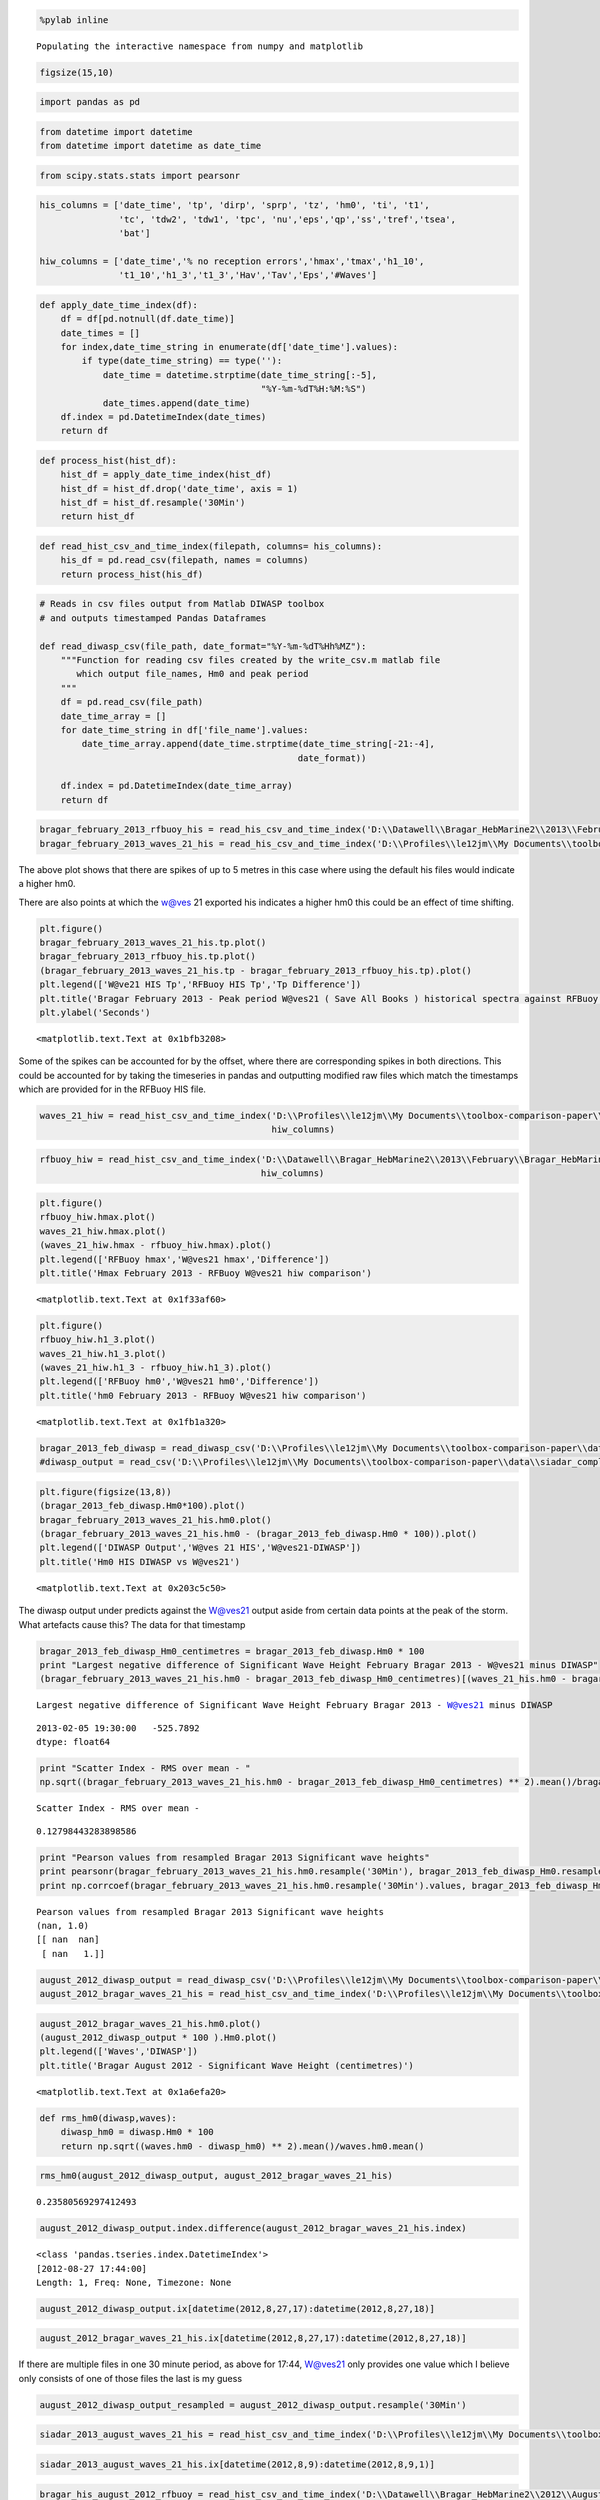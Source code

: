 
.. code:: python

    %pylab inline

.. parsed-literal::

    Populating the interactive namespace from numpy and matplotlib
    
    

.. code:: python

    figsize(15,10)
.. code:: python

    import pandas as pd
.. code:: python

    from datetime import datetime
    from datetime import datetime as date_time
.. code:: python

    from scipy.stats.stats import pearsonr
.. code:: python

    his_columns = ['date_time', 'tp', 'dirp', 'sprp', 'tz', 'hm0', 'ti', 't1', 
                   'tc', 'tdw2', 'tdw1', 'tpc', 'nu','eps','qp','ss','tref','tsea',
                   'bat']
    
    hiw_columns = ['date_time','% no reception errors','hmax','tmax','h1_10',
                   't1_10','h1_3','t1_3','Hav','Tav','Eps','#Waves']
.. code:: python

    def apply_date_time_index(df):
        df = df[pd.notnull(df.date_time)]
        date_times = []        
        for index,date_time_string in enumerate(df['date_time'].values):
            if type(date_time_string) == type(''):
                date_time = datetime.strptime(date_time_string[:-5],
                                              "%Y-%m-%dT%H:%M:%S")
                date_times.append(date_time)
        df.index = pd.DatetimeIndex(date_times)
        return df
.. code:: python

    def process_hist(hist_df):
        hist_df = apply_date_time_index(hist_df)
        hist_df = hist_df.drop('date_time', axis = 1)
        hist_df = hist_df.resample('30Min')
        return hist_df
.. code:: python

    def read_hist_csv_and_time_index(filepath, columns= his_columns):
        his_df = pd.read_csv(filepath, names = columns)
        return process_hist(his_df)
.. code:: python

    # Reads in csv files output from Matlab DIWASP toolbox
    # and outputs timestamped Pandas Dataframes
    
    def read_diwasp_csv(file_path, date_format="%Y-%m-%dT%Hh%MZ"):
        """Function for reading csv files created by the write_csv.m matlab file
           which output file_names, Hm0 and peak period
        """
        df = pd.read_csv(file_path)
        date_time_array = []
        for date_time_string in df['file_name'].values:
            date_time_array.append(date_time.strptime(date_time_string[-21:-4],
                                                     date_format))
            
        df.index = pd.DatetimeIndex(date_time_array)
        return df
.. code:: python

    bragar_february_2013_rfbuoy_his = read_his_csv_and_time_index('D:\\Datawell\\Bragar_HebMarine2\\2013\\February\\Bragar_HebMarine2$}2013-02.his')
    bragar_february_2013_waves_21_his = read_his_csv_and_time_index('D:\\Profiles\\le12jm\\My Documents\\toolbox-comparison-paper\\data\\W@ves21_exported_save_all_books\\Bragar_HebMarine2$}2013-02.his')
The above plot shows that there are spikes of up to 5 metres in this
case where using the default his files would indicate a higher hm0.

There are also points at which the w@ves 21 exported his indicates a
higher hm0 this could be an effect of time shifting.

.. code:: python

    plt.figure()
    bragar_february_2013_waves_21_his.tp.plot()
    bragar_february_2013_rfbuoy_his.tp.plot()
    (bragar_february_2013_waves_21_his.tp - bragar_february_2013_rfbuoy_his.tp).plot()
    plt.legend(['W@ve21 HIS Tp','RFBuoy HIS Tp','Tp Difference'])
    plt.title('Bragar February 2013 - Peak period W@ves21 ( Save All Books ) historical spectra against RFBuoy HIS ( 10 minute offset )')
    plt.ylabel('Seconds')



.. parsed-literal::

    <matplotlib.text.Text at 0x1bfb3208>




.. image:: output_12_1.png


Some of the spikes can be accounted for by the offset, where there are
corresponding spikes in both directions. This could be accounted for by
taking the timeseries in pandas and outputting modified raw files which
match the timestamps which are provided for in the RFBuoy HIS file.

.. code:: python

    waves_21_hiw = read_hist_csv_and_time_index('D:\\Profiles\\le12jm\\My Documents\\toolbox-comparison-paper\\data\\Bragar_HebMarine2}2013-02.hiw',
                                                hiw_columns)
.. code:: python

    rfbuoy_hiw = read_hist_csv_and_time_index('D:\\Datawell\\Bragar_HebMarine2\\2013\\February\\Bragar_HebMarine2}2013-02.hiw', 
                                              hiw_columns)
.. code:: python

    plt.figure()
    rfbuoy_hiw.hmax.plot()
    waves_21_hiw.hmax.plot()
    (waves_21_hiw.hmax - rfbuoy_hiw.hmax).plot()
    plt.legend(['RFBuoy hmax','W@ves21 hmax','Difference'])
    plt.title('Hmax February 2013 - RFBuoy W@ves21 hiw comparison')



.. parsed-literal::

    <matplotlib.text.Text at 0x1f33af60>




.. image:: output_16_1.png


.. code:: python

    plt.figure()
    rfbuoy_hiw.h1_3.plot()
    waves_21_hiw.h1_3.plot()
    (waves_21_hiw.h1_3 - rfbuoy_hiw.h1_3).plot()
    plt.legend(['RFBuoy hm0','W@ves21 hm0','Difference'])
    plt.title('hm0 February 2013 - RFBuoy W@ves21 hiw comparison')



.. parsed-literal::

    <matplotlib.text.Text at 0x1fb1a320>




.. image:: output_17_1.png


.. code:: python

    bragar_2013_feb_diwasp = read_diwasp_csv('D:\\Profiles\\le12jm\\My Documents\\toolbox-comparison-paper\\data\\small_freq_complex_masked_file_paramters.csv')
    #diwasp_output = read_csv('D:\\Profiles\\le12jm\\My Documents\\toolbox-comparison-paper\\data\\siadar_complex_masked_file_parameters.csv')
.. code:: python

    plt.figure(figsize(13,8))
    (bragar_2013_feb_diwasp.Hm0*100).plot()
    bragar_february_2013_waves_21_his.hm0.plot()
    (bragar_february_2013_waves_21_his.hm0 - (bragar_2013_feb_diwasp.Hm0 * 100)).plot()
    plt.legend(['DIWASP Output','W@ves 21 HIS','W@ves21-DIWASP'])
    plt.title('Hm0 HIS DIWASP vs W@ves21')
    



.. parsed-literal::

    <matplotlib.text.Text at 0x203c5c50>




.. image:: output_19_1.png


The diwasp output under predicts against the W@ves21 output aside from
certain data points at the peak of the storm. What artefacts cause this?
The data for that timestamp

.. code:: python

    bragar_2013_feb_diwasp_Hm0_centimetres = bragar_2013_feb_diwasp.Hm0 * 100
    print "Largest negative difference of Significant Wave Height February Bragar 2013 - W@ves21 minus DIWASP"
    (bragar_february_2013_waves_21_his.hm0 - bragar_2013_feb_diwasp_Hm0_centimetres)[(waves_21_his.hm0 - bragar_2013_feb_diwasp_Hm0_centimetres)==(waves_21_his.hm0 - bragar_2013_feb_diwasp_Hm0_centimetres).min()]

.. parsed-literal::

    Largest negative difference of Significant Wave Height February Bragar 2013 - W@ves21 minus DIWASP
    



.. parsed-literal::

    2013-02-05 19:30:00   -525.7892
    dtype: float64



.. code:: python

    print "Scatter Index - RMS over mean - "
    np.sqrt((bragar_february_2013_waves_21_his.hm0 - bragar_2013_feb_diwasp_Hm0_centimetres) ** 2).mean()/bragar_february_2013_waves_21_his.hm0.mean()

.. parsed-literal::

    Scatter Index - RMS over mean - 
    



.. parsed-literal::

    0.12798443283898586



.. code:: python

    print "Pearson values from resampled Bragar 2013 Significant wave heights"
    print pearsonr(bragar_february_2013_waves_21_his.hm0.resample('30Min'), bragar_2013_feb_diwasp_Hm0.resample('30Min'))
    print np.corrcoef(bragar_february_2013_waves_21_his.hm0.resample('30Min').values, bragar_2013_feb_diwasp_Hm0.resample('30Min').values)

.. parsed-literal::

    Pearson values from resampled Bragar 2013 Significant wave heights
    (nan, 1.0)
    [[ nan  nan]
     [ nan   1.]]
    

.. code:: python

    august_2012_diwasp_output = read_diwasp_csv('D:\\Profiles\\le12jm\\My Documents\\toolbox-comparison-paper\\data\\bragar_august_2012.csv')
    august_2012_bragar_waves_21_his = read_hist_csv_and_time_index('D:\\Profiles\\le12jm\\My Documents\\toolbox-comparison-paper\\data\\Bragar_HebMarine2$}2012-08.his')
.. code:: python

    august_2012_bragar_waves_21_his.hm0.plot()
    (august_2012_diwasp_output * 100 ).Hm0.plot()
    plt.legend(['Waves','DIWASP'])
    plt.title('Bragar August 2012 - Significant Wave Height (centimetres)')



.. parsed-literal::

    <matplotlib.text.Text at 0x1a6efa20>




.. image:: output_25_1.png


.. code:: python

    def rms_hm0(diwasp,waves):
        diwasp_hm0 = diwasp.Hm0 * 100 
        return np.sqrt((waves.hm0 - diwasp_hm0) ** 2).mean()/waves.hm0.mean()
.. code:: python

    rms_hm0(august_2012_diwasp_output, august_2012_bragar_waves_21_his)



.. parsed-literal::

    0.23580569297412493



.. code:: python

    august_2012_diwasp_output.index.difference(august_2012_bragar_waves_21_his.index)



.. parsed-literal::

    <class 'pandas.tseries.index.DatetimeIndex'>
    [2012-08-27 17:44:00]
    Length: 1, Freq: None, Timezone: None



.. code:: python

    august_2012_diwasp_output.ix[datetime(2012,8,27,17):datetime(2012,8,27,18)]



.. raw:: html

    <div style="max-height:1000px;max-width:1500px;overflow:auto;">
    <table border="1" class="dataframe">
      <thead>
        <tr style="text-align: right;">
          <th></th>
          <th>file_name</th>
          <th>Hm0</th>
          <th>peak_period</th>
          <th>mean_dir_pp</th>
          <th>sig_qual_sum</th>
          <th>energy_period</th>
        </tr>
      </thead>
      <tbody>
        <tr>
          <th>2012-08-27 17:00:00</th>
          <td> Bragar_HebMarine2}2012-08-27T17h00Z.raw</td>
          <td> 2.635557</td>
          <td> 12.500000</td>
          <td> 233.610155</td>
          <td> 0</td>
          <td> 9.322102</td>
        </tr>
        <tr>
          <th>2012-08-27 17:30:00</th>
          <td> Bragar_HebMarine2}2012-08-27T17h30Z.raw</td>
          <td> 3.066969</td>
          <td> 13.333333</td>
          <td> 242.614520</td>
          <td> 0</td>
          <td> 9.681821</td>
        </tr>
        <tr>
          <th>2012-08-27 17:44:00</th>
          <td> Bragar_HebMarine2}2012-08-27T17h44Z.raw</td>
          <td> 3.280173</td>
          <td> 10.526316</td>
          <td> 235.184029</td>
          <td> 0</td>
          <td> 9.352168</td>
        </tr>
        <tr>
          <th>2012-08-27 18:00:00</th>
          <td> Bragar_HebMarine2}2012-08-27T18h00Z.raw</td>
          <td> 3.044029</td>
          <td> 10.526316</td>
          <td> 240.575615</td>
          <td> 0</td>
          <td> 9.293356</td>
        </tr>
      </tbody>
    </table>
    </div>



.. code:: python

    august_2012_bragar_waves_21_his.ix[datetime(2012,8,27,17):datetime(2012,8,27,18)]



.. raw:: html

    <div style="max-height:1000px;max-width:1500px;overflow:auto;">
    <table border="1" class="dataframe">
      <thead>
        <tr style="text-align: right;">
          <th></th>
          <th>tp</th>
          <th>dirp</th>
          <th>sprp</th>
          <th>tz</th>
          <th>hm0</th>
          <th>ti</th>
          <th>t1</th>
          <th>tc</th>
          <th>tdw2</th>
          <th>tdw1</th>
          <th>tpc</th>
          <th>nu</th>
          <th>eps</th>
          <th>qp</th>
          <th>ss</th>
          <th>tref</th>
          <th>tsea</th>
          <th>bat</th>
        </tr>
      </thead>
      <tbody>
        <tr>
          <th>2012-08-27 17:00:00</th>
          <td> 12.50</td>
          <td> 233.5</td>
          <td> 19.7</td>
          <td> 6.73</td>
          <td> 313</td>
          <td> 9.81</td>
          <td> 7.69</td>
          <td> 3.76</td>
          <td> 8.44</td>
          <td> 10.34</td>
          <td> 12.52</td>
          <td> 0.555</td>
          <td> 0.829</td>
          <td> 1.829</td>
          <td> 0.044</td>
          <td> 0</td>
          <td> 0</td>
          <td> 0</td>
        </tr>
        <tr>
          <th>2012-08-27 17:30:00</th>
          <td> 10.53</td>
          <td> 231.2</td>
          <td> 26.3</td>
          <td> 6.74</td>
          <td> 360</td>
          <td> 9.46</td>
          <td> 7.58</td>
          <td> 3.95</td>
          <td> 8.24</td>
          <td> 10.04</td>
          <td> 11.81</td>
          <td> 0.515</td>
          <td> 0.811</td>
          <td> 1.980</td>
          <td> 0.051</td>
          <td> 0</td>
          <td> 0</td>
          <td> 0</td>
        </tr>
        <tr>
          <th>2012-08-27 18:00:00</th>
          <td> 10.53</td>
          <td> 236.7</td>
          <td> 26.1</td>
          <td> 6.89</td>
          <td> 353</td>
          <td> 9.59</td>
          <td> 7.72</td>
          <td> 4.09</td>
          <td> 8.36</td>
          <td>  9.82</td>
          <td> 11.91</td>
          <td> 0.502</td>
          <td> 0.805</td>
          <td> 1.848</td>
          <td> 0.048</td>
          <td> 0</td>
          <td> 0</td>
          <td> 0</td>
        </tr>
      </tbody>
    </table>
    </div>



If there are multiple files in one 30 minute period, as above for 17:44,
W@ves21 only provides one value which I believe only consists of one of
those files the last is my guess

.. code:: python

    august_2012_diwasp_output_resampled = august_2012_diwasp_output.resample('30Min')
.. code:: python

    siadar_2013_august_waves_21_his = read_hist_csv_and_time_index('D:\\Profiles\\le12jm\\My Documents\\toolbox-comparison-paper\\data\\Bragar_HebMarine2$}2012-08.his')
.. code:: python

    siadar_2013_august_waves_21_his.ix[datetime(2012,8,9):datetime(2012,8,9,1)]



.. raw:: html

    <div style="max-height:1000px;max-width:1500px;overflow:auto;">
    <table border="1" class="dataframe">
      <thead>
        <tr style="text-align: right;">
          <th></th>
          <th>date_time</th>
          <th>tp</th>
          <th>dirp</th>
          <th>sprp</th>
          <th>tz</th>
          <th>hm0</th>
          <th>ti</th>
          <th>t1</th>
          <th>tc</th>
          <th>tdw2</th>
          <th>tdw1</th>
          <th>tpc</th>
          <th>nu</th>
          <th>eps</th>
          <th>qp</th>
          <th>ss</th>
          <th>tref</th>
          <th>tsea</th>
          <th>bat</th>
        </tr>
      </thead>
      <tbody>
        <tr>
          <th>2012-08-09 00:00:00</th>
          <td> 2012-08-09T00:00:00.000</td>
          <td> 10.00</td>
          <td> 296.4</td>
          <td> 31.6</td>
          <td> 6.42</td>
          <td> 111</td>
          <td> 8.78</td>
          <td> 7.31</td>
          <td> 3.40</td>
          <td> 7.85</td>
          <td> 10.35</td>
          <td> 10.56</td>
          <td> 0.541</td>
          <td> 0.849</td>
          <td> 2.464</td>
          <td> 0.017</td>
          <td> 0</td>
          <td> 0</td>
          <td> 0</td>
        </tr>
        <tr>
          <th>2012-08-09 00:30:00</th>
          <td> 2012-08-09T00:30:00.000</td>
          <td> 10.53</td>
          <td> 276.6</td>
          <td> 21.6</td>
          <td> 5.59</td>
          <td>  92</td>
          <td> 8.58</td>
          <td> 6.61</td>
          <td> 2.86</td>
          <td> 7.32</td>
          <td> 10.24</td>
          <td> 11.13</td>
          <td> 0.630</td>
          <td> 0.859</td>
          <td> 2.414</td>
          <td> 0.019</td>
          <td> 0</td>
          <td> 0</td>
          <td> 0</td>
        </tr>
        <tr>
          <th>2012-08-09 01:00:00</th>
          <td> 2012-08-09T01:00:00.000</td>
          <td> 10.00</td>
          <td> 286.2</td>
          <td> 27.0</td>
          <td> 5.43</td>
          <td>  95</td>
          <td> 8.40</td>
          <td> 6.43</td>
          <td> 2.84</td>
          <td> 7.14</td>
          <td>  9.99</td>
          <td> 10.97</td>
          <td> 0.633</td>
          <td> 0.852</td>
          <td> 2.311</td>
          <td> 0.021</td>
          <td> 0</td>
          <td> 0</td>
          <td> 0</td>
        </tr>
      </tbody>
    </table>
    </div>



.. code:: python

    bragar_his_august_2012_rfbuoy = read_hist_csv_and_time_index('D:\\Datawell\\Bragar_HebMarine2\\2012\\August\\Bragar_HebMarine2$}2012-08.his')
    siadar_august_2012_diwasp_output = read_diwasp_csv('D:\\Profiles\\le12jm\\My Documents\\toolbox-comparison-paper\\data\\siadar_august_2012.csv')
    siadar_his_august_2012_rfbuoy = read_hist_csv_and_time_index('D:\\Datawell\\Siadar_HebMarine1\\2012\\August\\Siadar_HebMarine1$}2012-08.his')
    siadar_august_2012_waves21 = read_hist_csv_and_time_index('D:\\Profiles\\le12jm\\My Documents\\toolbox-comparison-paper\\data\\Siadar_HebMarine1$}2012-08.his')
.. code:: python

    siadar_2012 = pd.read_pickle('C:\Users\le12jm\David_2012_Siadar_WAFO')
.. code:: python

    siadar_2012_august_wafo = siadar_2012.ix[datetime(2012,8,1,0):datetime(2012,9,1,0)]
.. code:: python

    plt.figure()
    (siadar_his_august_2012_rfbuoy/100.0).hm0.plot()
    siadar_august_2012_diwasp_output.Hm0.plot()
    siadar_2012_august_wafo.Hs.plot()
    (siadar_august_2012_waves21.hm0/100.0).plot()
    plt.legend(['RFBuoy','DIWASP','WAFO','W@ves21'])
    plt.title('August 2012 Siadar Hs')



.. parsed-literal::

    <matplotlib.text.Text at 0x19665860>




.. image:: output_38_1.png


.. code:: python

    diff_siadar_august_his_diwasp = (siadar_his_august_2012_rfbuoy/100.0).hm0 - siadar_august_2012_diwasp_output.Hm0
    diff_siadar_august_wafo_diwasp = siadar_2012_august_wafo.Hs - siadar_august_2012_diwasp_output.Hm0
    diff_siadar_august_wafo_his = siadar_2012_august_wafo.Hs - (siadar_his_august_2012_rfbuoy/100.0).hm0
    diff_siadar_august_wafo_waves21 =  siadar_2012_august_wafo.Hs - (siadar_august_2012_waves21/100.0).hm0
.. code:: python

    print "Difference between Significant Sidar August 2012"
    his_wafo_diwasp_descriptions = pd.DataFrame([diff_siadar_august_his_diwasp.describe(), diff_siadar_august_wafo_diwasp.describe(),
                                                 diff_siadar_august_wafo_his.describe(), diff_siadar_august_wafo_waves21.describe()])
    his_wafo_diwasp_descriptions.index =  ['HIS - DIWASP', 'WAFO - DIWASP', 'WAFO - HIS', 'WAFO - W@VES21']
    print his_wafo_diwasp_descriptions

.. parsed-literal::

    Difference between Significant Sidar August 2012
                    count      mean       std       min       25%       50%  \
    HIS - DIWASP     1455  0.001650  0.069195 -0.503595 -0.028592  0.002158   
    WAFO - DIWASP     484 -0.003648  0.075439 -0.378972 -0.035252 -0.004494   
    WAFO - HIS        484 -0.001221  0.066235 -0.244505 -0.038938 -0.003037   
    WAFO - W@VES21    484  0.000281  0.002864 -0.004980 -0.002100  0.000575   
    
                         75%       max  
    HIS - DIWASP    0.033824  0.335032  
    WAFO - DIWASP   0.030124  0.427863  
    WAFO - HIS      0.032448  0.399695  
    WAFO - W@VES21  0.002747  0.004920  
    

.. code:: python

    def scatter_index(time_series1,time_series2):
        return np.sqrt((time_series1 - time_series2) ** 2).mean()/time_series2.mean()
.. code:: python

    rms_results = [ ('RFBuoy - DIWASP', scatter_index((siadar_his_august_2012_rfbuoy/100.0).hm0, siadar_august_2012_diwasp_output.Hm0)),
                    ('WAFO - DIWASP', scatter_index(siadar_2012_august_wafo.Hs, siadar_august_2012_diwasp_output.Hm0)),
                    ('WAFO - RfBuoy', scatter_index(siadar_2012_august_wafo.Hs, (siadar_his_august_2012_rfbuoy/100.0).hm0)),
                    ('W@ves21 - RfBuoy', scatter_index((siadar_august_2012_waves21.hm0/100.0), (siadar_his_august_2012_rfbuoy/100.0).hm0)),
                    ('W@ves21 - WAFO', scatter_index((siadar_august_2012_waves21.hm0/100.0), siadar_2012_august_wafo.Hs)),
                    ('W@ves21 - DIWASP', scatter_index((siadar_august_2012_waves21.hm0/100.0), siadar_august_2012_diwasp_output.Hm0))]
    rms_df = pd.DataFrame(rms_results, columns=['Title','Scatter Index'])
.. code:: python

    print "Siadar August 2012 significant wave heights scatter indexes"
    rms_df

.. parsed-literal::

    Siadar August 2012 significant wave heights scatter indexes
    



.. raw:: html

    <div style="max-height:1000px;max-width:1500px;overflow:auto;">
    <table border="1" class="dataframe">
      <thead>
        <tr style="text-align: right;">
          <th></th>
          <th>Title</th>
          <th>Scatter Index</th>
        </tr>
      </thead>
      <tbody>
        <tr>
          <th>0</th>
          <td>  RFBuoy - DIWASP</td>
          <td> 0.033071</td>
        </tr>
        <tr>
          <th>1</th>
          <td>    WAFO - DIWASP</td>
          <td> 0.035339</td>
        </tr>
        <tr>
          <th>2</th>
          <td>    WAFO - RfBuoy</td>
          <td> 0.032917</td>
        </tr>
        <tr>
          <th>3</th>
          <td> W@ves21 - RfBuoy</td>
          <td> 0.031497</td>
        </tr>
        <tr>
          <th>4</th>
          <td>   W@ves21 - WAFO</td>
          <td> 0.001738</td>
        </tr>
        <tr>
          <th>5</th>
          <td> W@ves21 - DIWASP</td>
          <td> 0.033966</td>
        </tr>
      </tbody>
    </table>
    </div>



.. code:: python

    siadar_2012_january_wafo = siadar_2012.ix[datetime(2012,1,1,0):datetime(2012,2,1,0)]
.. code:: python

    # Import historical his files produced by RFBuoy and Exported from RAW files in W@ves21
    siadar_january_2012_waves21 = read_his_csv_and_time_index('D:\\Profiles\\le12jm\\My Documents\\toolbox-comparison-paper\\data\\Siadar_HebMarine1$}2012-01.his')
    siadar_january_2012_rfbuoy = read_his_csv_and_time_index('D:\\Datawell\\Siadar_HebMarine1\\2012\\January\\Siadar_HebMarine1$}2012-01.his')
.. code:: python

    siadar_january_2012_waves21.dirp.plot()
    siadar_january_2012_rfbuoy.dirp.plot()



.. parsed-literal::

    <matplotlib.axes._subplots.AxesSubplot at 0x1fb0fac8>




.. image:: output_46_1.png


.. code:: python

    siadar_2012_january_wafo.columns



.. parsed-literal::

    Index([u'Hs', u'Tz'], dtype='object')



.. code:: python

    siadar_2012_df = pd.read_csv('F:\\David_Dirp_Spread_peak_frequency_2012.csv', names=['date_time','direction','spread'],
                                 parse_dates=True, infer_datetime_format=True, index_col=0)
.. code:: python

    siadar_2012_df.direction.plot(title="Direction over time)



.. parsed-literal::

    <matplotlib.axes._subplots.AxesSubplot at 0x24534c88>




.. image:: output_49_1.png


